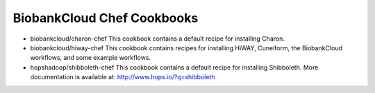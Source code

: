 ===========================
BiobankCloud Chef Cookbooks
===========================

* biobankcloud/charon-chef
  This cookbook contains a default recipe for installing Charon.

* biobankcloud/hiway-chef
  This cookbook contains recipes for installing HiWAY, Cuneiform, the BiobankCloud workflows, and some example workflows.

* hopshadoop/shibboleth-chef
  This cookbook contains a default recipe for installing Shibboleth. More documentation is available at: http://www.hops.io/?q=shibboleth
